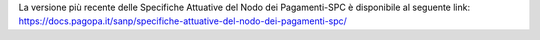 La versione più recente delle Specifiche Attuative del Nodo dei Pagamenti-SPC è disponibile al seguente link: `https://docs.pagopa.it/sanp/specifiche-attuative-del-nodo-dei-pagamenti-spc/ <https://docs.pagopa.it/sanp/specifiche-attuative-del-nodo-dei-pagamenti-spc/>`_
